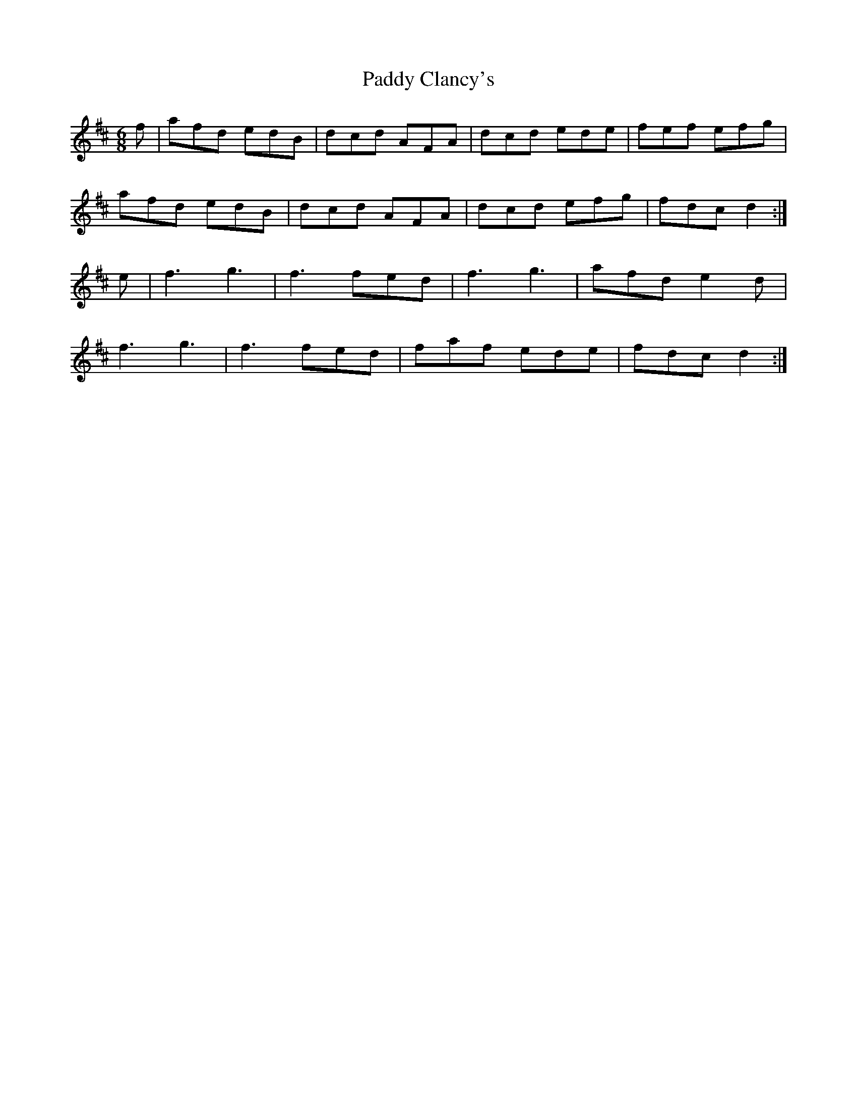 X:115
T:Paddy Clancy's
Z: id:dc-jig-96
M:6/8
L:1/8
K:D Major
f|afd edB|dcd AFA|dcd ede|fef efg|!
afd edB|dcd AFA|dcd efg|fdc d2:|!
e|f3 g3|f3 fed|f3 g3|afd e2d|!
f3 g3|f3 fed|faf ede|fdc d2:|!